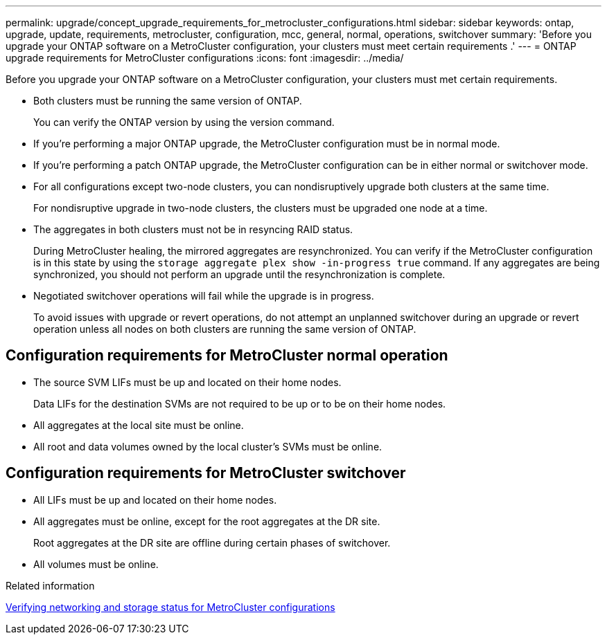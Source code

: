 ---
permalink: upgrade/concept_upgrade_requirements_for_metrocluster_configurations.html
sidebar: sidebar
keywords: ontap, upgrade, update, requirements, metrocluster, configuration, mcc, general, normal, operations, switchover
summary: 'Before you upgrade your ONTAP software on a MetroCluster configuration, your clusters must meet certain requirements .'
---
= ONTAP upgrade requirements for MetroCluster configurations
:icons: font
:imagesdir: ../media/

[.lead]
Before you upgrade your ONTAP software on a MetroCluster configuration, your clusters must met certain requirements.

* Both clusters must be running the same version of ONTAP.
+
You can verify the ONTAP version by using the version command.

* If you're performing a major ONTAP upgrade, the MetroCluster configuration must be in normal mode.

* If you're performing a patch ONTAP upgrade, the MetroCluster configuration can be in either normal or switchover mode.

* For all configurations except two-node clusters, you can nondisruptively upgrade both clusters at the same time.
+
For nondisruptive upgrade in two-node clusters, the clusters must be upgraded one node at a time.

* The aggregates in both clusters must not be in resyncing RAID status.
+
During MetroCluster healing, the mirrored aggregates are resynchronized. You can verify if the MetroCluster configuration is in this state by using the `storage aggregate plex show -in-progress true` command. If any aggregates are being synchronized, you should not perform an upgrade until the resynchronization is complete.

* Negotiated switchover operations will fail while the upgrade is in progress.
+
To avoid issues with upgrade or revert operations, do not attempt an unplanned switchover during an upgrade or revert operation unless all nodes on both clusters are running the same version of ONTAP.

== Configuration requirements for MetroCluster normal operation

* The source SVM LIFs must be up and located on their home nodes.
+
Data LIFs for the destination SVMs are not required to be up or to be on their home nodes.

* All aggregates at the local site must be online.
* All root and data volumes owned by the local cluster's SVMs must be online.

== Configuration requirements for MetroCluster switchover

* All LIFs must be up and located on their home nodes.
* All aggregates must be online, except for the root aggregates at the DR site.
+
Root aggregates at the DR site are offline during certain phases of switchover.

* All volumes must be online.

.Related information

link:task_verifying_the_networking_and_storage_status_for_metrocluster_cluster_is_ready.html[Verifying networking and storage status for MetroCluster configurations]

// 2023 Aug 30, Jira 1257
// 09 DEC 2021, BURT 1430515
